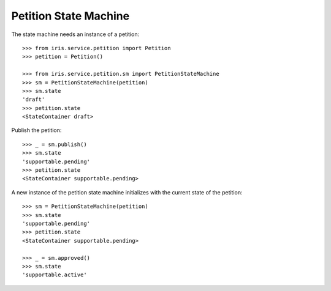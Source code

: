 ======================
Petition State Machine
======================

The state machine needs an instance of a petition::

    >>> from iris.service.petition import Petition
    >>> petition = Petition()

    >>> from iris.service.petition.sm import PetitionStateMachine
    >>> sm = PetitionStateMachine(petition)
    >>> sm.state
    'draft'
    >>> petition.state
    <StateContainer draft>

Publish the petition::

    >>> _ = sm.publish()
    >>> sm.state
    'supportable.pending'
    >>> petition.state
    <StateContainer supportable.pending>

A new instance of the petition state machine initializes with the current
state of the petition::

    >>> sm = PetitionStateMachine(petition)
    >>> sm.state
    'supportable.pending'
    >>> petition.state
    <StateContainer supportable.pending>

    >>> _ = sm.approved()
    >>> sm.state
    'supportable.active'
